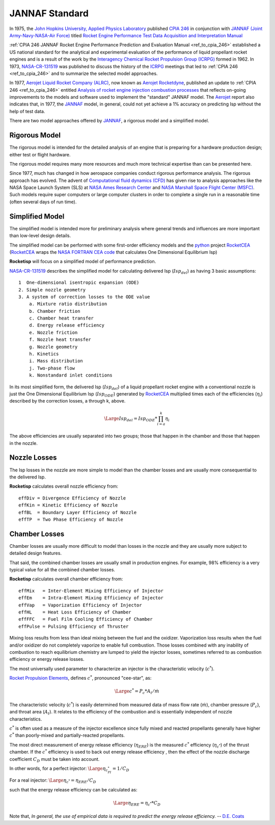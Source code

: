 
.. jannaf

.. _ref_to_jannaf_standard:

JANNAF Standard
===============

In 1975, the `John Hopkins University, Applied Physics Laboratory <https://www.jhuapl.edu/>`_
published `CPIA 246 <https://apps.dtic.mil/docs/citations/ADA127784>`_ in conjunction with
`JANNAF (Joint Army-Navy-NASA-Air Force) <https://www.jannaf.org/>`_ titled
`Rocket Engine Performance Test Data Acquisition and Interpretation Manual <https://apps.dtic.mil/sti/citations/ADA127784>`_

:ref:`CPIA 246 JANNAF Rocket Engine Performance Prediction and Evaluation Manual <ref_to_cpia_246>`  established a US
national standard for the analytical and experimental evaluation of the performance of
liquid propellant rocket engines and is a result of the work by the
`Interagency Chemical Rocket Propulsion Group (ICRPG) <https://www.jannaf.org/about/history>`_ 
formed in 1962. In 1973,  
`NASA-CR-131519 <https://ntrs.nasa.gov/search?q=ICRPG%20Liquid%20Propellant%20Thrust%20Chamber%20Performance%20Evaluation%20Manual&highlight=true&reportNumber=JPL-TM-33-548&fundingNumber=NAS7-100>`_
was published to discuss the history of the `ICRPG <https://www.jannaf.org/about/history>`_  meetings that led to
:ref:`CPIA 246 <ref_to_cpia_246>` and to
summarize the selected model approaches. 

In 1977, `Aerojet Liquid Rocket Company (ALRC) <https://en.wikipedia.org/wiki/Aerojet>`_, now known as
`Aerojet Rocketdyne <https://www.rocket.com/>`_,
published an update to :ref:`CPIA 246 <ref_to_cpia_246>`
entitled `Analysis of rocket engine injection combustion processes <https://ntrs.nasa.gov/citations/19770012219>`_
that reflects on-going improvements to the models and software used to implement the 
"standard" JANNAF model. The `Aerojet <https://www.rocket.com/>`_ report also indicates that,
in 1977, the `JANNAF <https://www.jannaf.org/>`_ model, in general, 
could not yet achieve a 1% accuracy on predicting Isp without the help of test data.

There are two model approaches offered by `JANNAF <https://www.jannaf.org/>`_,
a rigorous model and a simplified model.

Rigorous Model
--------------

The rigorous model is intended for the detailed analysis of an engine that is preparing for a 
hardware production design; either test or flight hardware.

The rigorous model requires many more resources and much more technical expertise than
can be presented here. 

Since 1977, much has changed in how aerospace companies conduct rigorous performance analysis.
The rigorous approach has evolved.
The advent of `Computational fluid dynamics (CFD) <https://en.wikipedia.org/wiki/Computational_fluid_dynamics>`_
has given rise to analysis approaches like the NASA Space Launch System (SLS) at
`NASA Ames Research Center <https://www.nasa.gov/ames/designing-new-rocket-engines-for-nasa-s-space-launch-system>`_ and
`NASA Marshall Space Flight Center (MSFC) <https://www.nas.nasa.gov/SC14/demos/demo20.html>`_.
Such models require super computers or large computer clusters in order to complete a single run
in a reasonable time (often several days of run time).

Simplified Model
----------------

The simplified model is intended more for preliminary analysis where general trends and influences are more important
than low-level design details.

The simplified model can be performed with some
first-order efficiency models and the `python <https://www.python.org>`_ project
`RocketCEA <https://rocketcea.readthedocs.io/en/latest/>`_
(`RocketCEA <https://rocketcea.readthedocs.io/en/latest/>`_ wraps
the `NASA FORTRAN CEA code <https://www.grc.nasa.gov/WWW/CEAWeb/ceaHome.htm>`_ that calculates
One Dimensional Equilibrium Isp)

**Rocketisp** will focus on a simplified model of performance prediction.


`NASA-CR-131519 <https://ntrs.nasa.gov/search?q=ICRPG%20Liquid%20Propellant%20Thrust%20Chamber%20Performance%20Evaluation%20Manual&highlight=true&reportNumber=JPL-TM-33-548&fundingNumber=NAS7-100>`_
describes the simplified model for calculating delivered Isp (:math:`Isp_{del}`) as having 3 basic assumptions::

    1  One-dimensional isentropic expansion (ODE) 
    2. Simple nozzle geometry 
    3. A system of correction losses to the ODE value 
        a. Mixture ratio distribution 
        b. Chamber friction 
        c. Chamber heat transfer 
        d. Energy release efficiency 
        e. Nozzle friction 
        f. Nozzle heat transfer 
        g. Nozzle geometry 
        h. Kinetics 
        i. Mass distribution 
        j. Two-phase flow 
        k. Nonstandard inlet conditions 

In its most simplified form, the delivered Isp (:math:`Isp_{del}`) of a liquid propellant rocket engine 
with a conventional nozzle
is just the One Dimensional Equilibrium Isp 
(:math:`Isp_{ODE}`) generated by `RocketCEA <https://rocketcea.readthedocs.io/en/latest/>`_ multiplied
times each of the efficiencies (:math:`\eta_i`) described by the correction losses, a through k, above.

.. math:: 
    \Large{Isp_{del} = Isp_{ODE} * \prod_{i=a}^k \eta_i}

The above efficiencies are usually separated into two groups; those that happen in the chamber and
those that happen in the nozzle.

Nozzle Losses
-------------

The Isp losses in the nozzle are more simple to model than the chamber losses and are usually
more consequential to the delivered Isp.

**Rocketisp** calculates overall nozzle efficiency from::

    effDiv = Divergence Efficiency of Nozzle
    effKin = Kinetic Efficiency of Nozzle
    effBL  = Boundary Layer Efficiency of Nozzle
    effTP  = Two Phase Efficiency of Nozzle


Chamber Losses
--------------

Chamber losses are usually more difficult to model than losses in the nozzle and
they are usually more subject to detailed design features. 

That said, the combined chamber losses are usually small in production engines.
For example, 98% efficiency is a very typical value for all the combined chamber losses.

**Rocketisp** calculates overall chamber efficiency from::

    effMix   = Inter-Element Mixing Efficiency of Injector
    effEm    = Intra-Element Mixing Efficiency of Injector
    effVap   = Vaporization Efficiency of Injector
    effHL    = Heat Loss Efficiency of Chamber
    effFFC   = Fuel Film Cooling Efficiency of Chamber
    effPulse = Pulsing Efficiency of Thruster


Mixing loss results from less than ideal mixing between the fuel and the oxidizer.
Vaporization loss results when the fuel and/or oxidizer do not completely vaporize to enable full combustion.
Those losses combined with any inability of combustion to reach
equilibrium chemistry are lumped to yield the injector losses,
sometimes referred to as combustion efficiency or energy release losses.

The most universally used parameter to characterize an injector is the characteristic velocity (:math:`c^*`).

`Rocket Propulsion Elements <https://archive.org/details/Rocket_Propulsion_Elements_8th_Edition_by_Oscar_Biblarz_George_P._Sutton>`_, 
defines :math:`c^*`, pronounced "cee-star", as:


.. math:: 
    \Large{c^* = P_c * A_t / \dot m}


The characteristic velocity (:math:`c^*`) is easily
determined from measured data of mass flow rate (:math:`\dot m`), chamber pressure (:math:`P_c`), 
and throat area (:math:`A_t`). It relates to the efficiency of
the combustion and is essentially independent of nozzle characteristics.

:math:`c^*` is often
used as a measure of the injector excellence since fully mixed and
reacted propellants generally have higher :math:`c^*` than poorly-mixed and
partially-reacted propellants. 

The most direct measurement of energy release efficiency (:math:`\eta_{ERE}`) 
is the measured :math:`c^*` efficiency (:math:`\eta_{c^*}`) of the thrust chamber. If the
:math:`c^*` efficiency is used to back out energy release efficiency , then the effect of the nozzle discharge
coefficient :math:`C_D` must be taken into account.

In other words, for a perfect injector: :math:`\Large{\eta_{c^*_{PI}} = 1 / C_D}`

For a real injector: :math:`\Large{\eta_{c^*} = \eta_{ERE} / C_D}`


such that the energy release efficiency can be calculated as: 

.. math::
    \Large{\eta_{ERE} = \eta_{c^*} * C_D}

Note that, *In general, the use of empirical data is required to predict the energy release efficiency.*
-- `D.E. Coats <https://arc.aiaa.org/doi/book/10.2514/4.866760>`_




